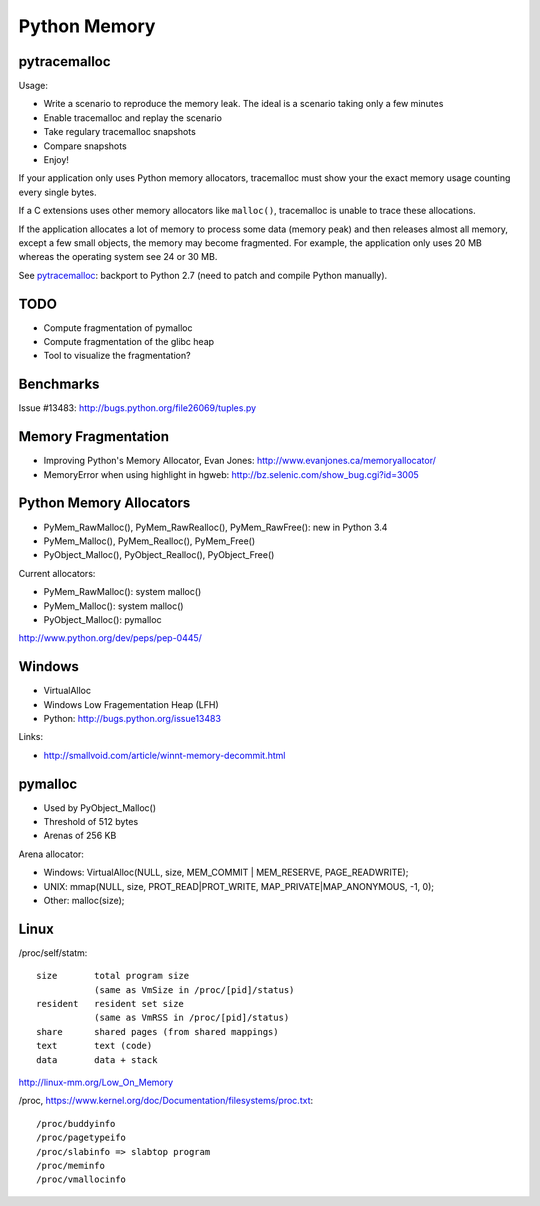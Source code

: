.. _memory:

+++++++++++++
Python Memory
+++++++++++++

pytracemalloc
=============

Usage:

* Write a scenario to reproduce the memory leak. The ideal is a scenario taking
  only a few minutes
* Enable tracemalloc and replay the scenario
* Take regulary tracemalloc snapshots
* Compare snapshots
* Enjoy!

If your application only uses Python memory allocators, tracemalloc must show
your the exact memory usage counting every single bytes.

If a C extensions uses other memory allocators like ``malloc()``, tracemalloc
is unable to trace these allocations.

If the application allocates a lot of memory to process some data (memory peak)
and then releases almost all memory, except a few small objects, the memory may
become fragmented. For example, the application only uses 20 MB whereas the
operating system see 24 or 30 MB.

See `pytracemalloc <http://pytracemalloc.readthedocs.org/>`_: backport to
Python 2.7 (need to patch and compile Python manually).


TODO
====

* Compute fragmentation of pymalloc
* Compute fragmentation of the glibc heap
* Tool to visualize the fragmentation?

Benchmarks
==========

Issue #13483: http://bugs.python.org/file26069/tuples.py


Memory Fragmentation
====================

* Improving Python's Memory Allocator, Evan Jones:
  http://www.evanjones.ca/memoryallocator/
* MemoryError when using highlight in hgweb: http://bz.selenic.com/show_bug.cgi?id=3005


Python Memory Allocators
========================

* PyMem_RawMalloc(), PyMem_RawRealloc(), PyMem_RawFree(): new in Python 3.4
* PyMem_Malloc(), PyMem_Realloc(), PyMem_Free()
* PyObject_Malloc(), PyObject_Realloc(), PyObject_Free()

Current allocators:

* PyMem_RawMalloc(): system malloc()
* PyMem_Malloc(): system malloc()
* PyObject_Malloc(): pymalloc

http://www.python.org/dev/peps/pep-0445/


Windows
=======

* VirtualAlloc
* Windows Low Fragementation Heap (LFH)
* Python: http://bugs.python.org/issue13483

Links:

* http://smallvoid.com/article/winnt-memory-decommit.html

pymalloc
========

* Used by PyObject_Malloc()
* Threshold of 512 bytes
* Arenas of 256 KB

Arena allocator:

* Windows: VirtualAlloc(NULL, size, MEM_COMMIT | MEM_RESERVE, PAGE_READWRITE);
* UNIX: mmap(NULL, size, PROT_READ|PROT_WRITE, MAP_PRIVATE|MAP_ANONYMOUS, -1, 0);
* Other: malloc(size);

Linux
=====

/proc/self/statm::

    size       total program size
               (same as VmSize in /proc/[pid]/status)
    resident   resident set size
               (same as VmRSS in /proc/[pid]/status)
    share      shared pages (from shared mappings)
    text       text (code)
    data       data + stack

http://linux-mm.org/Low_On_Memory

/proc, https://www.kernel.org/doc/Documentation/filesystems/proc.txt::

  /proc/buddyinfo
  /proc/pagetypeifo
  /proc/slabinfo => slabtop program
  /proc/meminfo
  /proc/vmallocinfo

